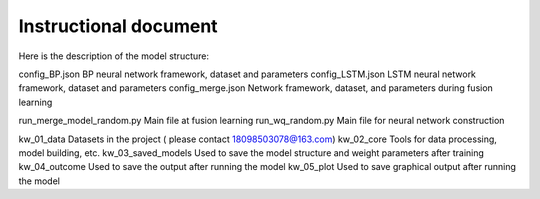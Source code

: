 ===============================
Instructional document
===============================
Here is the description of the model structure:

.. image:: kw_05_plot/model_structure.png
   :alt: Alternative text describing the figure
   :width: 600px
   :align: center


config_BP.json			        BP neural network framework, dataset and parameters
config_LSTM.json		    	LSTM neural network framework, dataset and parameters
config_merge.json		    	Network framework, dataset, and parameters during fusion learning

run_merge_model_random.py		Main file at fusion learning
run_wq_random.py		    	Main file for neural network construction

kw_01_data			            Datasets in the project ( please contact 18098503078@163.com)
kw_02_core			            Tools for data processing, model building, etc.
kw_03_saved_models		       	Used to save the model structure and weight parameters after training
kw_04_outcome			        Used to save the output after running the model
kw_05_plot			            Used to save graphical output after running the model
